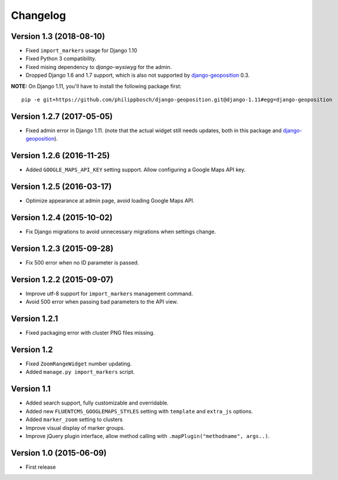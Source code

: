 Changelog
=========

Version 1.3 (2018-08-10)
------------------------

* Fixed ``import_markers`` usage for Django 1.10
* Fixed Python 3 compatibility.
* Fixed mising dependency to *django-wysiwyg* for the admin.
* Dropped Django 1.6 and 1.7 support, which is also not supported by django-geoposition_ 0.3.

**NOTE:** On Django 1.11, you'll have to install the following package first::

    pip -e git+https://github.com/philippbosch/django-geoposition.git@django-1.11#egg=django-geoposition


Version 1.2.7 (2017-05-05)
--------------------------

* Fixed admin error in Django 1.11.
  (note that the actual widget still needs updates, both in this package and django-geoposition_).


Version 1.2.6 (2016-11-25)
--------------------------

* Added ``GOOGLE_MAPS_API_KEY`` setting support.
  Allow configuring a Google Maps API key.


Version 1.2.5 (2016-03-17)
--------------------------

* Optimize appearance at admin page, avoid loading Google Maps API.


Version 1.2.4 (2015-10-02)
--------------------------

* Fix Django migrations to avoid unnecessary migrations when settings change.


Version 1.2.3 (2015-09-28)
--------------------------

* Fix 500 error when no ID parameter is passed.


Version 1.2.2 (2015-09-07)
--------------------------

* Improve utf-8 support for ``import_markers`` management command.
* Avoid 500 error when passing bad parameters to the API view.


Version 1.2.1
-------------

* Fixed packaging error with cluster PNG files missing.


Version 1.2
-----------

* Fixed ``ZoomRangeWidget`` number updating.
* Added ``manage.py import_markers`` script.


Version 1.1
-----------

* Added search support, fully customizable and overridable.
* Added new ``FLUENTCMS_GOOGLEMAPS_STYLES`` setting with ``template`` and ``extra_js`` options.
* Added ``marker_zoom`` setting to clusters
* Improve visual display of marker groups.
* Improve jQuery plugin interface, allow method calling with ``.mapPlugin("methodname", args..)``.


Version 1.0 (2015-06-09)
------------------------

* First release


.. _django-geoposition: https://github.com/philippbosch/django-geoposition

